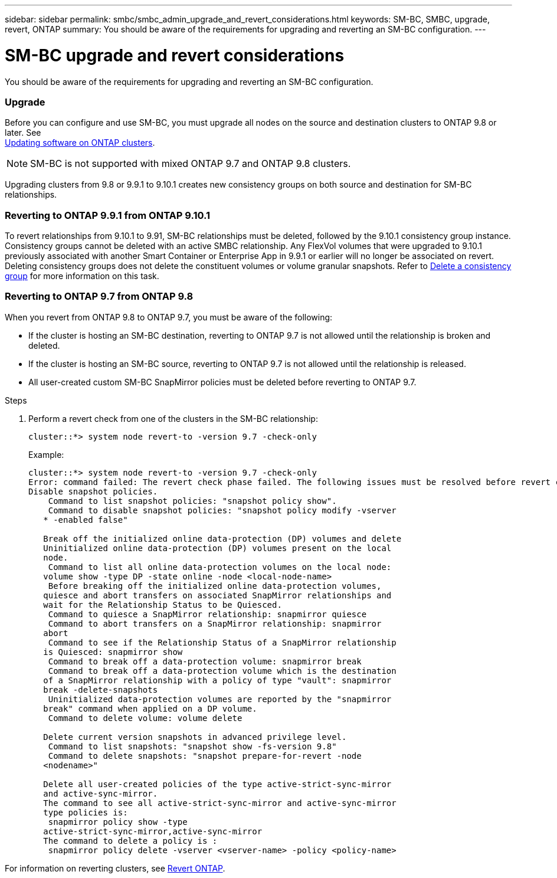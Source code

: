 ---
sidebar: sidebar
permalink: smbc/smbc_admin_upgrade_and_revert_considerations.html
keywords: SM-BC, SMBC, upgrade, revert, ONTAP
summary: You should be aware of the requirements for upgrading and reverting an SM-BC configuration.
---

= SM-BC upgrade and revert considerations
:hardbreaks:
:nofooter:
:icons: font
:linkattrs:
:imagesdir: ../media/

[.lead]
You should be aware of the requirements for upgrading and reverting an SM-BC configuration.

=== Upgrade

Before you can configure and use SM-BC, you must upgrade all nodes on the source and destination clusters to ONTAP 9.8 or later.  See
link:link:../upgrade/index.html[Updating software on ONTAP clusters].

[NOTE]
SM-BC is not supported with mixed ONTAP 9.7 and ONTAP 9.8 clusters.

Upgrading clusters from 9.8 or 9.9.1 to 9.10.1 creates new consistency groups on both source and destination for SM-BC relationships.

=== Reverting to ONTAP 9.9.1 from ONTAP 9.10.1

To revert relationships from 9.10.1 to 9.91, SM-BC relationships must be deleted, followed by the 9.10.1 consistency group instance. Consistency groups cannot be deleted with an active SMBC relationship. Any FlexVol volumes that were upgraded to 9.10.1 previously associated with another Smart Container or Enterprise App in 9.9.1 or earlier will no longer be associated on revert. Deleting consistency groups does not delete the constituent volumes or volume granular snapshots. Refer to link:../consistency-groups/delete-task.html[Delete a consistency group] for more information on this task.

=== Reverting to ONTAP 9.7 from ONTAP 9.8

When you revert from ONTAP 9.8 to ONTAP 9.7, you must be aware of the following:

* If the cluster is hosting an SM-BC destination, reverting to ONTAP 9.7 is not allowed until the relationship is broken and deleted.
* If the cluster is hosting an SM-BC source, reverting to ONTAP 9.7 is not allowed until the relationship is released.
* All user-created custom SM-BC SnapMirror policies must be deleted before reverting to ONTAP 9.7.

.Steps

. Perform a revert check from one of the clusters in the SM-BC relationship:
+
`cluster::*> system node revert-to -version 9.7 -check-only`
+
Example:
+
....
cluster::*> system node revert-to -version 9.7 -check-only
Error: command failed: The revert check phase failed. The following issues must be resolved before revert can be completed. Bring the data LIFs down on running vservers. Command to list the running vservers: vserver show -admin-state running Command to list the data LIFs that are up: network interface show -role data -status-admin up Command to bring all data LIFs down: network interface modify {-role data} -status-admin down
Disable snapshot policies.
    Command to list snapshot policies: "snapshot policy show".
    Command to disable snapshot policies: "snapshot policy modify -vserver
   * -enabled false"

   Break off the initialized online data-protection (DP) volumes and delete
   Uninitialized online data-protection (DP) volumes present on the local
   node.
    Command to list all online data-protection volumes on the local node:
   volume show -type DP -state online -node <local-node-name>
    Before breaking off the initialized online data-protection volumes,
   quiesce and abort transfers on associated SnapMirror relationships and
   wait for the Relationship Status to be Quiesced.
    Command to quiesce a SnapMirror relationship: snapmirror quiesce
    Command to abort transfers on a SnapMirror relationship: snapmirror
   abort
    Command to see if the Relationship Status of a SnapMirror relationship
   is Quiesced: snapmirror show
    Command to break off a data-protection volume: snapmirror break
    Command to break off a data-protection volume which is the destination
   of a SnapMirror relationship with a policy of type "vault": snapmirror
   break -delete-snapshots
    Uninitialized data-protection volumes are reported by the "snapmirror
   break" command when applied on a DP volume.
    Command to delete volume: volume delete

   Delete current version snapshots in advanced privilege level.
    Command to list snapshots: "snapshot show -fs-version 9.8"
    Command to delete snapshots: "snapshot prepare-for-revert -node
   <nodename>"

   Delete all user-created policies of the type active-strict-sync-mirror
   and active-sync-mirror.
   The command to see all active-strict-sync-mirror and active-sync-mirror
   type policies is:
    snapmirror policy show -type
   active-strict-sync-mirror,active-sync-mirror
   The command to delete a policy is :
    snapmirror policy delete -vserver <vserver-name> -policy <policy-name>
....

For information on reverting clusters, see link:../revert/index.html[Revert ONTAP].

// BURT 1449057, 24 JAN 2022
